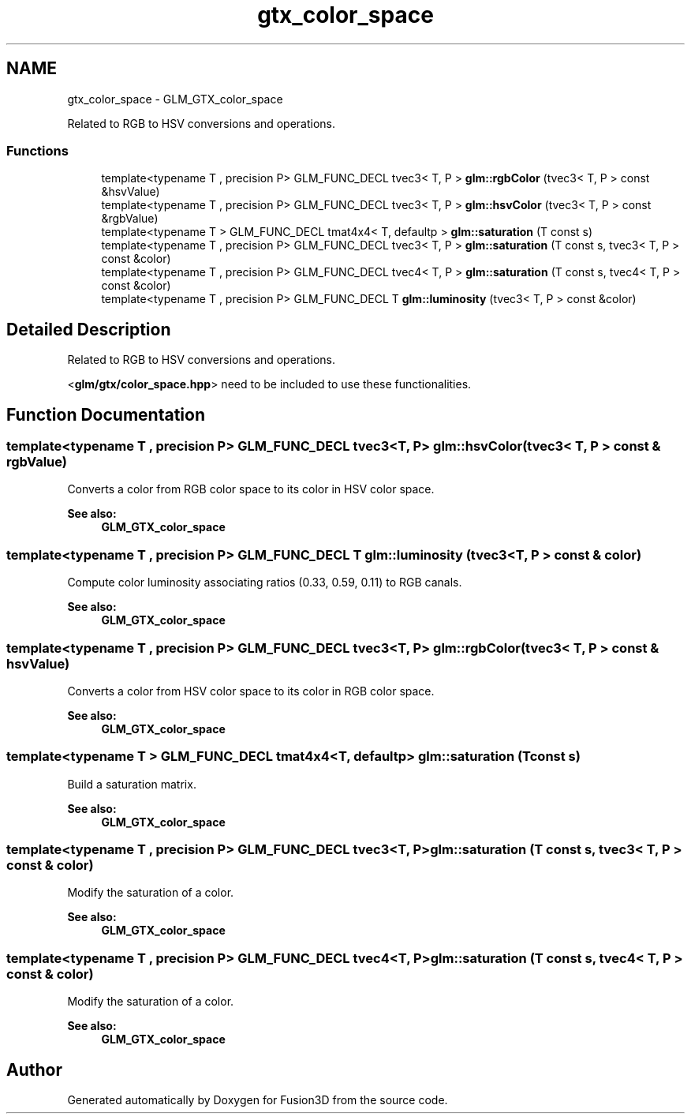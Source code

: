 .TH "gtx_color_space" 3 "Tue Nov 24 2015" "Version 0.0.0.1" "Fusion3D" \" -*- nroff -*-
.ad l
.nh
.SH NAME
gtx_color_space \- GLM_GTX_color_space
.PP
Related to RGB to HSV conversions and operations\&.  

.SS "Functions"

.in +1c
.ti -1c
.RI "template<typename T , precision P> GLM_FUNC_DECL tvec3< T, P > \fBglm::rgbColor\fP (tvec3< T, P > const &hsvValue)"
.br
.ti -1c
.RI "template<typename T , precision P> GLM_FUNC_DECL tvec3< T, P > \fBglm::hsvColor\fP (tvec3< T, P > const &rgbValue)"
.br
.ti -1c
.RI "template<typename T > GLM_FUNC_DECL tmat4x4< T, defaultp > \fBglm::saturation\fP (T const s)"
.br
.ti -1c
.RI "template<typename T , precision P> GLM_FUNC_DECL tvec3< T, P > \fBglm::saturation\fP (T const s, tvec3< T, P > const &color)"
.br
.ti -1c
.RI "template<typename T , precision P> GLM_FUNC_DECL tvec4< T, P > \fBglm::saturation\fP (T const s, tvec4< T, P > const &color)"
.br
.ti -1c
.RI "template<typename T , precision P> GLM_FUNC_DECL T \fBglm::luminosity\fP (tvec3< T, P > const &color)"
.br
.in -1c
.SH "Detailed Description"
.PP 
Related to RGB to HSV conversions and operations\&. 

<\fBglm/gtx/color_space\&.hpp\fP> need to be included to use these functionalities\&. 
.SH "Function Documentation"
.PP 
.SS "template<typename T , precision P> GLM_FUNC_DECL tvec3<T, P> glm::hsvColor (tvec3< T, P > const & rgbValue)"
Converts a color from RGB color space to its color in HSV color space\&. 
.PP
\fBSee also:\fP
.RS 4
\fBGLM_GTX_color_space\fP 
.RE
.PP

.SS "template<typename T , precision P> GLM_FUNC_DECL T glm::luminosity (tvec3< T, P > const & color)"
Compute color luminosity associating ratios (0\&.33, 0\&.59, 0\&.11) to RGB canals\&. 
.PP
\fBSee also:\fP
.RS 4
\fBGLM_GTX_color_space\fP 
.RE
.PP

.SS "template<typename T , precision P> GLM_FUNC_DECL tvec3<T, P> glm::rgbColor (tvec3< T, P > const & hsvValue)"
Converts a color from HSV color space to its color in RGB color space\&. 
.PP
\fBSee also:\fP
.RS 4
\fBGLM_GTX_color_space\fP 
.RE
.PP

.SS "template<typename T > GLM_FUNC_DECL tmat4x4<T, defaultp> glm::saturation (T const s)"
Build a saturation matrix\&. 
.PP
\fBSee also:\fP
.RS 4
\fBGLM_GTX_color_space\fP 
.RE
.PP

.SS "template<typename T , precision P> GLM_FUNC_DECL tvec3<T, P> glm::saturation (T const s, tvec3< T, P > const & color)"
Modify the saturation of a color\&. 
.PP
\fBSee also:\fP
.RS 4
\fBGLM_GTX_color_space\fP 
.RE
.PP

.SS "template<typename T , precision P> GLM_FUNC_DECL tvec4<T, P> glm::saturation (T const s, tvec4< T, P > const & color)"
Modify the saturation of a color\&. 
.PP
\fBSee also:\fP
.RS 4
\fBGLM_GTX_color_space\fP 
.RE
.PP

.SH "Author"
.PP 
Generated automatically by Doxygen for Fusion3D from the source code\&.
